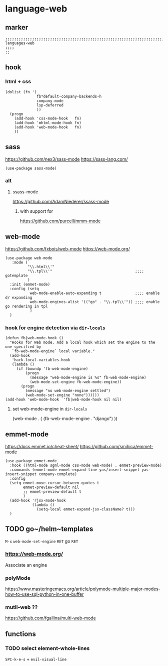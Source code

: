 * language-web
** marker
#+begin_src elisp
  ;;;;;;;;;;;;;;;;;;;;;;;;;;;;;;;;;;;;;;;;;;;;;;;;;;;;;;;;;;;;;;;;;;;;;;;;;;;;;;;;;;;;;;;;;;;;;;;;;;;;; languages-web
  ;;;;
  ;;
#+end_src
** hook
*** html + css
#+begin_src elisp
  (dolist (fn '(
                fb*default-company-backends-h
                company-mode
                lsp-deferred
                ))
    (progn
      (add-hook 'css-mode-hook   fn)
      (add-hook 'mhtml-mode-hook fn)
      (add-hook 'web-mode-hook   fn)
      ))
#+end_src
** sass
https://github.com/nex3/sass-mode
https://sass-lang.com/
#+begin_src elisp
  (use-package sass-mode)
#+end_src
*** alt
**** ssass-mode
https://github.com/AdamNiederer/ssass-mode
***** with support for
https://github.com/purcell/mmm-mode
** web-mode
https://github.com/fxbois/web-mode
https://web-mode.org/
#+begin_src elisp
  (use-package web-mode
     :mode (
            "\\.html\\'"
            "\\.tpl\\'"                                     ;;;; gotemplate
            )
    :init (emmet-mode)
    :config (setq
             web-mode-enable-auto-expanding t               ;;;; enable d/ expanding
             web-mode-engines-alist '(("go" . "\\.tpl\\'")) ;;;; enable go rendering in tpl
             )
    )
#+end_src
*** hook for engine detection via ~dir-locals~
#+BEGIN_SRC elisp
(defun fb|web-mode-hook ()
  "Hooks for Web mode. Add a local hook which set the engine to the one specified by
   `fb-web-mode-engine` local variable."
  (add-hook
   'hack-local-variables-hook
   (lambda ()
     (if (boundp 'fb-web-mode-engine)
         (progn
           (message "web-mode-engine is %s" fb-web-mode-engine)
           (web-mode-set-engine fb-web-mode-engine))
       (progn
         (message "no web-mode-engine settled")
         (web-mode-set-engine "none"))))))
(add-hook 'web-mode-hook  'fb|web-mode-hook nil nil)
#+END_SRC
**** set web-mode-engine in =dir-locals=
#+BEGIN_EXAMPLE elisp
 (web-mode . (
	      (fb-web-mode-engine . "django")
		 ))
#+END_EXAMPLE
** emmet-mode
https://docs.emmet.io/cheat-sheet/
https://github.com/smihica/emmet-mode

#+BEGIN_SRC elisp
  (use-package emmet-mode
    :hook ((html-mode sgml-mode css-mode web-mode) . emmet-preview-mode)
    :commands (emmet-mode emmet-expand-line yas/insert-snippet yas-insert-snippet company-complete)
    :config
    (setq emmet-move-cursor-between-quotes t
          emmet-preview-default nil
          ;; emmet-preview-default t
          )
    (add-hook 'rjsx-mode-hook
              (lambda ()
                (setq-local emmet-expand-jsx-className? t)))
    )
#+END_SRC
** TODO go~/helm~templates
=M-x= ~web-mode-set-engine~ =RET= go =RET=
*** https://web-mode.org/
Associate an engine
*** polyMode
https://www.masteringemacs.org/article/polymode-multiple-major-modes-how-to-use-sql-python-in-one-buffer
*** mutli-web ??
https://github.com/fgallina/multi-web-mode
** functions
*** TODO select element-whole-lines
:LOGBOOK:
- State "TODO"       from              [2021-10-02 Sat 14:44]
:END:
=SPC-k-e-s= + ~evil-visual-line~
